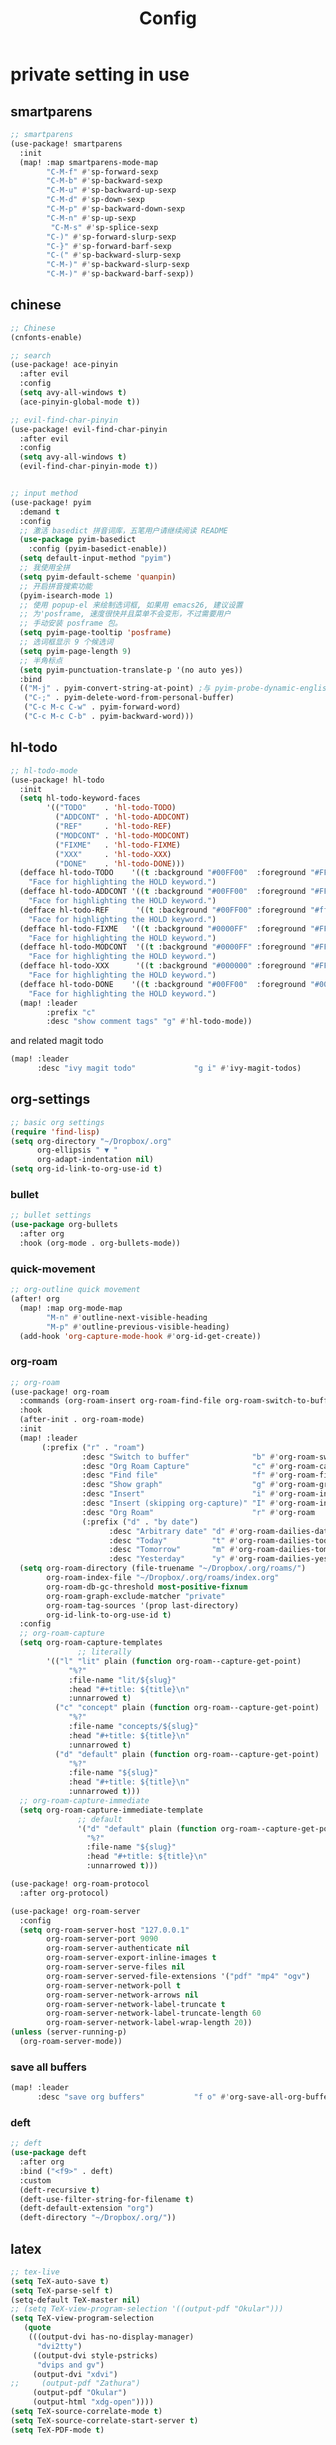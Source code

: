 #+TITLE: Config

* COMMENT basic

#+begin_src emacs-lisp
;;; $DOOMDIR/config.el -*- lexical-binding: t; -*-
#+end_src
Place your private configuration here! Remember, you do not need to run 'doom sync' after modifying this file!

Some functionality uses this to identify you, e.g. GPG configuration, email clients, file templates and snippets.
#+begin_src emacs-lisp
(setq user-full-name "Pei Yu"
      user-mail-address "yp9106@outlook.com")
#+END_SRC

set up themes
#+begin_src emacs-lisp
(setq doom-theme 'doom-nord-light)
#+end_src

and editor basic views
#+begin_src emacs-lisp
(setq display-line-numbers-type nil)
#+end_src


* private setting in use
** smartparens
#+begin_src emacs-lisp
;; smartparens
(use-package! smartparens
  :init
  (map! :map smartparens-mode-map
        "C-M-f" #'sp-forward-sexp
        "C-M-b" #'sp-backward-sexp
        "C-M-u" #'sp-backward-up-sexp
        "C-M-d" #'sp-down-sexp
        "C-M-p" #'sp-backward-down-sexp
        "C-M-n" #'sp-up-sexp
         "C-M-s" #'sp-splice-sexp
        "C-)" #'sp-forward-slurp-sexp
        "C-}" #'sp-forward-barf-sexp
        "C-(" #'sp-backward-slurp-sexp
        "C-M-)" #'sp-backward-slurp-sexp
        "C-M-)" #'sp-backward-barf-sexp))
#+end_src

** chinese
#+begin_src emacs-lisp
;; Chinese
(cnfonts-enable)

;; search
(use-package! ace-pinyin
  :after evil
  :config
  (setq avy-all-windows t)
  (ace-pinyin-global-mode t))

;; evil-find-char-pinyin
(use-package! evil-find-char-pinyin
  :after evil
  :config
  (setq avy-all-windows t)
  (evil-find-char-pinyin-mode t))


;; input method
(use-package! pyim
  :demand t
  :config
  ;; 激活 basedict 拼音词库，五笔用户请继续阅读 README
  (use-package pyim-basedict
    :config (pyim-basedict-enable))
  (setq default-input-method "pyim")
  ;; 我使用全拼
  (setq pyim-default-scheme 'quanpin)
  ;; 开启拼音搜索功能
  (pyim-isearch-mode 1)
  ;; 使用 popup-el 来绘制选词框, 如果用 emacs26, 建议设置
  ;; 为'posframe, 速度很快并且菜单不会变形，不过需要用户
  ;; 手动安装 posframe 包。
  (setq pyim-page-tooltip 'posframe)
  ;; 选词框显示 9 个候选词
  (setq pyim-page-length 9)
  ;; 半角标点
  (setq pyim-punctuation-translate-p '(no auto yes))
  :bind
  (("M-j" . pyim-convert-string-at-point) ;与 pyim-probe-dynamic-english 配合
   ("C-;" . pyim-delete-word-from-personal-buffer)
   ("C-c M-c C-w" . pyim-forward-word)
   ("C-c M-c C-b" . pyim-backward-word)))
#+end_src

** hl-todo
#+begin_src emacs-lisp
;; hl-todo-mode
(use-package! hl-todo
  :init
  (setq hl-todo-keyword-faces
        '(("TODO"    . 'hl-todo-TODO)
          ("ADDCONT" . 'hl-todo-ADDCONT)
          ("REF"     . 'hl-todo-REF)
          ("MODCONT" . 'hl-todo-MODCONT)
          ("FIXME"   . 'hl-todo-FIXME)
          ("XXX"     . 'hl-todo-XXX)
          ("DONE"    . 'hl-todo-DONE)))
  (defface hl-todo-TODO    '((t :background "#00FF00"  :foreground "#FF0000" :inherit (hl-todo)))
    "Face for highlighting the HOLD keyword.")
  (defface hl-todo-ADDCONT '((t :background "#00FF00"  :foreground "#FF0000" :inherit (hl-todo)))
    "Face for highlighting the HOLD keyword.")
  (defface hl-todo-REF      '((t :background "#00FF00" :foreground "#ff0000" :inherit (hl-todo)))
    "Face for highlighting the HOLD keyword.")
  (defface hl-todo-FIXME   '((t :background "#0000FF"  :foreground "#FF0000" :inherit (hl-todo)))
    "Face for highlighting the HOLD keyword.")
  (defface hl-todo-MODCONT  '((t :background "#0000FF" :foreground "#FF0000" :inherit (hl-todo)))
    "Face for highlighting the HOLD keyword.")
  (defface hl-todo-XXX      '((t :background "#000000" :foreground "#FFFFFF" :inherit (hl-todo)))
    "Face for highlighting the HOLD keyword.")
  (defface hl-todo-DONE    '((t :background "#00FF00"  :foreground "#00FF00" :inherit (hl-todo)))
    "Face for highlighting the HOLD keyword.")
  (map! :leader
        :prefix "c"
        :desc "show comment tags" "g" #'hl-todo-mode))
#+end_src
and related magit todo
#+begin_src emacs-lisp
(map! :leader
      :desc "ivy magit todo"             "g i" #'ivy-magit-todos)
#+end_src
** org-settings

#+begin_src emacs-lisp
;; basic org settings
(require 'find-lisp)
(setq org-directory "~/Dropbox/.org"
      org-ellipsis " ▼ "
      org-adapt-indentation nil)
(setq org-id-link-to-org-use-id t)
#+end_src

*** bullet
#+begin_src emacs-lisp
;; bullet settings
(use-package org-bullets
  :after org
  :hook (org-mode . org-bullets-mode))
#+end_src
*** quick-movement

#+begin_src emacs-lisp
;; org-outline quick movement
(after! org
  (map! :map org-mode-map
        "M-n" #'outline-next-visible-heading
        "M-p" #'outline-previous-visible-heading)
  (add-hook 'org-capture-mode-hook #'org-id-get-create))
#+end_src

*** org-roam
#+begin_src emacs-lisp
;; org-roam
(use-package! org-roam
  :commands (org-roam-insert org-roam-find-file org-roam-switch-to-buffer org-roam)
  :hook
  (after-init . org-roam-mode)
  :init
  (map! :leader
       (:prefix ("r" . "roam")
                :desc "Switch to buffer"              "b" #'org-roam-switch-to-buffer
                :desc "Org Roam Capture"              "c" #'org-roam-capture
                :desc "Find file"                     "f" #'org-roam-find-file
                :desc "Show graph"                    "g" #'org-roam-graph
                :desc "Insert"                        "i" #'org-roam-insert
                :desc "Insert (skipping org-capture)" "I" #'org-roam-insert-immediate
                :desc "Org Roam"                      "r" #'org-roam
                (:prefix ("d" . "by date")
                      :desc "Arbitrary date" "d" #'org-roam-dailies-date
                      :desc "Today"          "t" #'org-roam-dailies-today
                      :desc "Tomorrow"       "m" #'org-roam-dailies-tomorrow
                      :desc "Yesterday"      "y" #'org-roam-dailies-yesterday)))
  (setq org-roam-directory (file-truename "~/Dropbox/.org/roams/")
        org-roam-index-file "~/Dropbox/.org/roams/index.org"
        org-roam-db-gc-threshold most-positive-fixnum
        org-roam-graph-exclude-matcher "private"
        org-roam-tag-sources '(prop last-directory)
        org-id-link-to-org-use-id t)
  :config
  ;; org-roam-capture
  (setq org-roam-capture-templates
               ;; literally
        '(("l" "lit" plain (function org-roam--capture-get-point)
             "%?"
             :file-name "lit/${slug}"
             :head "#+title: ${title}\n"
             :unnarrowed t)
          ("c" "concept" plain (function org-roam--capture-get-point)
             "%?"
             :file-name "concepts/${slug}"
             :head "#+title: ${title}\n"
             :unnarrowed t)
          ("d" "default" plain (function org-roam--capture-get-point)
             "%?"
             :file-name "${slug}"
             :head "#+title: ${title}\n"
             :unnarrowed t)))
  ;; org-roam-capture-immediate
  (setq org-roam-capture-immediate-template
               ;; default
               '("d" "default" plain (function org-roam--capture-get-point)
                 "%?"
                 :file-name "${slug}"
                 :head "#+title: ${title}\n"
                 :unnarrowed t)))

(use-package! org-roam-protocol
  :after org-protocol)

(use-package! org-roam-server
  :config
  (setq org-roam-server-host "127.0.0.1"
        org-roam-server-port 9090
        org-roam-server-authenticate nil
        org-roam-server-export-inline-images t
        org-roam-server-serve-files nil
        org-roam-server-served-file-extensions '("pdf" "mp4" "ogv")
        org-roam-server-network-poll t
        org-roam-server-network-arrows nil
        org-roam-server-network-label-truncate t
        org-roam-server-network-label-truncate-length 60
        org-roam-server-network-label-wrap-length 20))
(unless (server-running-p)
  (org-roam-server-mode))
#+end_src

*** save all buffers

#+begin_src emacs-lisp
(map! :leader
      :desc "save org buffers"           "f o" #'org-save-all-org-buffers)
#+end_src

*** deft

#+begin_src emacs-lisp
;; deft
(use-package deft
  :after org
  :bind ("<f9>" . deft)
  :custom
  (deft-recursive t)
  (deft-use-filter-string-for-filename t)
  (deft-default-extension "org")
  (deft-directory "~/Dropbox/.org/"))
#+end_src

** latex

#+begin_src emacs-lisp
;; tex-live
(setq TeX-auto-save t)
(setq TeX-parse-self t)
(setq-default TeX-master nil)
;; (setq TeX-view-program-selection '((output-pdf "Okular")))
(setq TeX-view-program-selection
   (quote
    (((output-dvi has-no-display-manager)
      "dvi2tty")
     ((output-dvi style-pstricks)
      "dvips and gv")
     (output-dvi "xdvi")
;;     (output-pdf "Zathura")
     (output-pdf "Okular")
     (output-html "xdg-open"))))
(setq TeX-source-correlate-mode t)
(setq TeX-source-correlate-start-server t)
(setq TeX-PDF-mode t)
#+end_src

** ace-windows
#+begin_src emacs-lisp
;; window
;; window swap - ace-window
(use-package! ace-window
  :config
  (setq aw-keys '(?1 ?2 ?3 ?4 ?5 ?6 ?7 ?8 ?9))
  :init
  (map! :leader
        :prefix "w"
        :desc "ace-window-select" "a" #'ace-window))
#+end_src

** COMMENT eaf

#+begin_src emacs-lisp
;; eaf
(use-package eaf
  :load-path "~/.emacs.d/.local/straight/repos/emacs-application-framework" ; Set to "/usr/share/emacs/site-lisp/eaf" if installed from AUR
  :custom
  (eaf-find-alternate-file-in-dired t)
  :config
  (eaf-bind-key scroll_up "C-n" eaf-pdf-viewer-keybinding)
  (eaf-bind-key scroll_down "C-p" eaf-pdf-viewer-keybinding)
#+end_src

** telega

#+begin_src emacs-lisp
;; telega
(setq telega-proxies
      (list
       '(:server "127.0.0.1" :port 1080 :enable :false
                 :type (:@type "proxyTypeSocks5"
                               :username "" :password ""))))
#+end_src

** poporg

edit comment in org-mode
#+begin_src emacs-lisp
(use-package! poporg
  :bind (("C-c '" . poporg-dwim)))
#+end_src

** baidu-translate

#+begin_src emacs-lisp
;; Baidu translate
(use-package! baidu-translate
  :init
  (global-set-key (kbd "C-c m") 'baidu-translate-zh-mark)
  (global-set-key (kbd "C-c M") 'baidu-translate-zh-whole-buffer)
  ;;设置你的百度翻译 APPID
  (setq baidu-translate-appid "20200510000447604")
  ;;设置你的秘钥
  (setq baidu-translate-security "Z5Ga8KOYLjto3H3VN8Pi")
  (map! :leader
        :desc "EN->ZH marks"            "a z" #'baidu-translate-zh-mark
        :desc "EN->ZH buffer"           "a Z" #'baidu-translate-zh-whole-buffer
        :desc "ZH->EN marks"            "a e" #'baidu-translate-en-mark
        :desc "ZH->EN buffer"           "a E" #'baidu-translate-en-whole-buffer))
#+end_src

** hide-show-mode

#+begin_src emacs-lisp
;; block
(map! :leader
      :prefix "c"
      (:prefix-map ("H" . "hide code")
       :desc "hide block"               "b" #'hs-hide-block
       :desc "hide level"               "l" #'hs-hide-level
       :desc "hide all"                 "a" #'hs-hide-all)
      (:prefix-map ("S" . "show code")
       :desc "show block"               "b" #'hs-show-block
       :desc "show level"               "l" #'hs-show-level
       :desc "show all"                 "a" #'hs-show-all))
#+end_src

** functions

*** time-insert

#+begin_src emacs-lisp
;; feature-functions
(defun insert-time ()
  "Insert a timestamp according to locale's date and time format."
  (interactive)
  (insert (format-time-string "%c" (current-time))))
;; key-bindings
(map! :leader
      :desc "insert time"                "i t" #'insert-time)

#+end_src

** key maps

*** comment lines

#+begin_src emacs-lisp
;; comment
(global-set-key (kbd "C-c C-\\") (quote comment-line))
#+end_src

*** workspaces

#+begin_src emacs-lisp
;; keybindings
(map! :leader
      :desc "Left workspace"                    "TAB ," #'+workspace/switch-left
      :desc "Right workspace"                   "TAB ." #'+workspace/switch-right
      :desc "Switch workspace"                  "TAB w" #'+workspace/switch-to)
#+end_src

*** applications

#+begin_src emacs-lisp
;; map
(map! :leader
      (:prefix-map ("a" . "applications")
       :desc "eaf-browser-link"          "l" #'eaf-open-browser
       :desc "eaf-browser-bookmark"      "b" #'eaf-open-bookmark
       :desc "eaf-search-it"             "s" #'haf-open-bookmark))
#+end_src

** a simple gtd way to go

*** todo keyword

#+begin_src emacs-lisp
(setq org-todo-keywords
      (quote ((sequence "TODO(t)" "NEXT(n)" "|" "DONE(d)")
              (sequence "WAITING(w@/!)" "HOLD(h@/!)" "|" "CANCELLED(c@/!)" "PHONE" "MEETING" "BREAK"))))

(setq org-todo-keyword-faces
      (quote (("TODO" :foreground "red" :weight bold)
              ("NEXT" :foreground "blue" :weight bold)
              ("DONE" :foreground "forest green" :weight bold)
              ("WAITING" :foreground "orange" :weight bold)
              ("HOLD" :foreground "magenta" :weight bold)
              ("CANCELLED" :foreground "forest green" :weight bold)
              ("MEETING" :foreground "forest green" :weight bold)
              ("PHONE" :foreground "forest green" :weight bold)
              ("BREAK" :foreground "forest green" :weight bold))))
#+end_src

#+begin_src emacs-lisp
(setq org-treat-S-cursor-todo-selection-as-state-change nil) ;
#+end_src

*** Capture

#+begin_src emacs-lisp
(setq org-capture-templates
      (quote (("t" "todo" entry (file "~/Dropbox/.org/inbox.org")
               "* TODO %?\n%U\n%a\n" :clock-in t :clock-resume t))))
#+end_src


#+begin_src emacs-lisp
(setq org-refile-targets ())
#+end_src

*** agenda

#+begin_src emacs-lisp
(setq org-agenda-files (quote ("~/Dropbox/.org/inbox.org"
                               "~/Dropbox/.org/todolist.org")))
(setq org-agenda-bin (quote ("~/Dropbox/.org/bin.org")))
#+end_src

#+RESULTS:
| ~/Dropbox/.org/inbox.org | ~/Dropbox/.org/todolist.org |


#+begin_src emacs-lisp

(setq org-refile-targets (quote ((nil :maxlevel . 9)
                                 (org-agenda-files :maxlevel . 9)
                                 (org-agenda-bin :maxlevel . 1))))
#+end_src


* COMMENT test area

** COMMENT TODOkeywords
*** COMMENT todo keywords and faces
#+begin_src emacs-lisp
(setq org-todo-keywords
      (quote ((sequence "TODO(t)" "NEXT(n)" "|" "DONE(d)")
              (sequence "WAITING(w@/!)" "HOLD(h@/!)" "|" "CANCELLED(c@/!)" "PHONE" "MEETING" "BREAK"))))

(setq org-todo-keyword-faces
      (quote (("TODO" :foreground "red" :weight bold)
              ("NEXT" :foreground "blue" :weight bold)
              ("DONE" :foreground "forest green" :weight bold)
              ("WAITING" :foreground "orange" :weight bold)
              ("HOLD" :foreground "magenta" :weight bold)
              ("CANCELLED" :foreground "forest green" :weight bold)
              ("MEETING" :foreground "forest green" :weight bold)
              ("PHONE" :foreground "forest green" :weight bold)
              ("BREAK" :foreground "forest green" :weight bold))))
#+end_src

*** COMMENT todo keyworkd change wth S-left and S-right
#+begin_src emacs-lisp
(setq org-treat-S-cursor-todo-selection-as-state-change nil) ;
#+end_src

*** COMMENT todo keyword triggers filter task in agenda view
#+begin_src emacs-lisp
(setq org-todo-state-tags-triggers
      (quote (("CANCELLED" ("CANCELLED" . t))
              ("WAITING" ("WAITING" . t))
              ("HOLD" ("WAITING") ("HOLD" . t))
              (done ("WAITING") ("HOLD"))
              ("TODO" ("WAITING") ("CANCELLED") ("HOLD"))
              ("NEXT" ("WAITING") ("CANCELLED") ("HOLD"))
              ("DONE" ("WAITING") ("CANCELLED") ("HOLD")))))
#+end_src

*** COMMENT org-directory and default file
#+begin_src emacs-lisp
;(setq org-directory "~/git/org")
;(setq org-default-notes-file "~/git/org/refile.org")

;; I use C-c c to start capture mode
(global-set-key (kbd "C-c c") 'org-capture)
#+END_SRC

** COMMENT capture templates
#+begin_src emacs-lisp
;; Capture templates for: TODO tasks, Notes, appointments, phone calls, meetings, and org-protocol
(setq org-capture-templates
      (quote (("t" "todo" entry (file "~/org/refile.org")
               "* TODO %?\n%U\n%a\n" :clock-in t :clock-resume t)
              ("r" "respond" entry (file "~/org/refile.org")
               "* NEXT Respond to %:from on %:subject\nSCHEDULED: %t\n%U\n%a\n" :clock-in t :clock-resume t :immediate-finish t)
              ("n" "note" entry (file "~/org/refile.org")
               "* %? :NOTE:\n%U\n%a\n" :clock-in t :clock-resume t)
              ("j" "Journal" entry (file+datetree "~/org/diary.org")
               "* %?\n%U\n" :clock-in t :clock-resume t)
              ("w" "org-protocol" entry (file "~/org/refile.org")
               "* TODO Review %c\n%U\n" :immediate-finish t)
              ("m" "Meeting" entry (file "~/org/refile.org")
               "* MEETING with %? :MEETING:\n%U" :clock-in t :clock-resume t)
              ("p" "Phone call" entry (file "~/org/refile.org")
               "* PHONE %? :PHONE:\n%U" :clock-in t :clock-resume t)
              ("b" "Break" entry (file "~/org/refile.org")
               "* BREAK %? :BREAK:\n%U" :clock-in t :clock-resume t)
              ("h" "Habit" entry (file "~/org/refile.org")
               "* NEXT %?\n%U\n%a\nSCHEDULED: %(format-time-string \"%<<%Y-%m-%d %a .+1d/3d>>\")\n:PROPERTIES:\n:STYLE: habit\n:REPEAT_TO_STATE: NEXT\n:END:\n"))))
#+end_src
** COMMENT refile files
*** COMMENT agenda file
#+begin_src emacs-lisp
(setq org-agenda-files (quote ("~/git/test.org")))
#+end_src

*** COMMENT refile target
#+begin_src emacs-lisp
(setq org-refile-targets (quote ((nil :maxlevel . 9)
                                 (org-agenda-files :maxlevel . 9))))
#+end_src
** COMMENT custom agenda mode

#+begin_src emacs-lisp
(require 'find-lisp)
(setq jethro/org-agenda-directory (file-truename "~/org/"))
(setq org-columns-default-format "%40ITEM(Task) %Effort(EE){:} %CLOCKSUM(Time Spent) %SCHEDULED(Scheduled) %DEADLINE(Deadline)")
(setq org-agenda-files
        (find-lisp-find-files jethro/org-agenda-directory "\.org$"))
(setq org-agenda-custom-commands `((" " "Agenda"
                                    ((agenda ""
                                             ((org-agenda-span 'week)
                                              (org-deadline-warning-days 365)))
                                     (todo "NEXT"
                                           ((org-agenda-overriding-header "Inbox")
                                            (org-agenda-files '(,(expand-file-name "refile.org" jethro/org-agenda-directory)))))
                                     (todo "TODO"
                                           ((org-agenda-overriding-header "Emails")
                                            (org-agenda-files '(,(expand-file-name "refile.org" jethro/org-agenda-directory)))))
                                     (todo "NEXT"
                                           ((org-agenda-overriding-header "In Progress")
                                            (org-agenda-files '(,(expand-file-name "refile.org" jethro/org-agenda-directory)))))
                                     (todo "TODO"
                                           ((org-agenda-overriding-header "One-off Tasks")
                                            (org-agenda-files '(,(expand-file-name "refile.org" jethro/org-agenda-directory)))
                                            (org-agenda-skip-function '(org-agenda-skip-entry-if 'deadline 'scheduled))))))))
#+end_src
